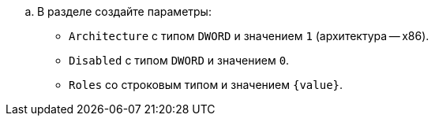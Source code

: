 // tag::parameters[]
.. В разделе создайте параметры:
** `Architecture` с типом `DWORD` и значением `1` (архитектура -- x86).
** `Disabled` с типом `DWORD` и значением `0`.
** `Roles` со строковым типом и значением `{value}`.
// end::parameters[]